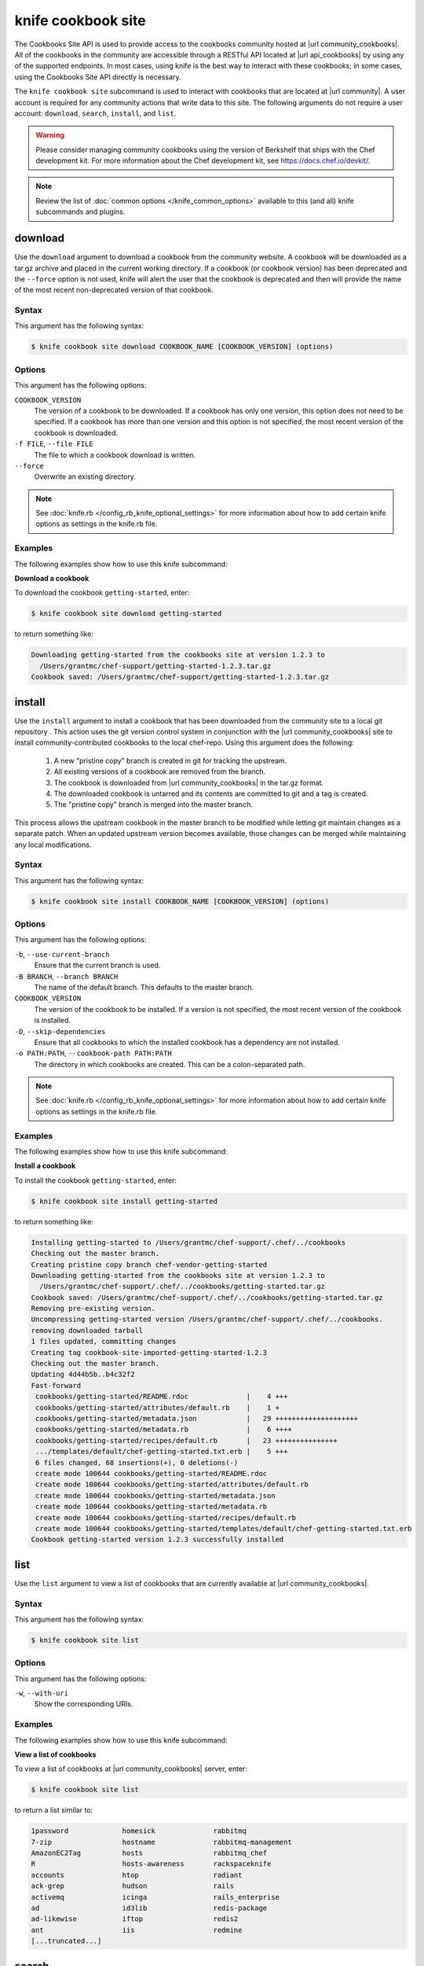 =====================================================
knife cookbook site 
=====================================================

.. tag api_cookbooks_site_summary

The Cookbooks Site API is used to provide access to the cookbooks community hosted at |url community_cookbooks|. All of the cookbooks in the community are accessible through a RESTful API located at |url api_cookbooks| by using any of the supported endpoints. In most cases, using knife is the best way to interact with these cookbooks; in some cases, using the Cookbooks Site API directly is necessary.

.. end_tag

.. tag knife_site_cookbook

The ``knife cookbook site`` subcommand is used to interact with cookbooks that are located at |url community|. A user account is required for any community actions that write data to this site. The following arguments do not require a user account: ``download``, ``search``, ``install``, and ``list``.

.. end_tag

.. warning:: .. tag notes_knife_cookbook_site_use_devkit_berkshelf

             Please consider managing community cookbooks using the version of Berkshelf that ships with the Chef development kit. For more information about the Chef development kit, see https://docs.chef.io/devkit/.

             .. end_tag

.. note:: .. tag knife_common_see_common_options_link

          Review the list of :doc:`common options </knife_common_options>` available to this (and all) knife subcommands and plugins.

          .. end_tag

download
=====================================================
Use the ``download`` argument to download a cookbook from the community website. A cookbook will be downloaded as a tar.gz archive and placed in the current working directory. If a cookbook (or cookbook version) has been deprecated and the ``--force`` option is not used, knife will alert the user that the cookbook is deprecated and then will provide the name of the most recent non-deprecated version of that cookbook.

Syntax
-----------------------------------------------------
This argument has the following syntax:

.. code-block:: bash

   $ knife cookbook site download COOKBOOK_NAME [COOKBOOK_VERSION] (options)

Options
-----------------------------------------------------
This argument has the following options:

``COOKBOOK_VERSION``
   The version of a cookbook to be downloaded. If a cookbook has only one version, this option does not need to be specified. If a cookbook has more than one version and this option is not specified, the most recent version of the cookbook is downloaded.

``-f FILE``, ``--file FILE``
   The file to which a cookbook download is written.

``--force``
   Overwrite an existing directory.

.. note:: .. tag knife_common_see_all_config_options

          See :doc:`knife.rb </config_rb_knife_optional_settings>` for more information about how to add certain knife options as settings in the knife.rb file.

          .. end_tag

Examples
-----------------------------------------------------
The following examples show how to use this knife subcommand:

**Download a cookbook**

To download the cookbook ``getting-started``, enter:

.. code-block:: bash

   $ knife cookbook site download getting-started

to return something like:

.. code-block:: bash

   Downloading getting-started from the cookbooks site at version 1.2.3 to
     /Users/grantmc/chef-support/getting-started-1.2.3.tar.gz
   Cookbook saved: /Users/grantmc/chef-support/getting-started-1.2.3.tar.gz

install
=====================================================
Use the ``install`` argument to install a cookbook that has been downloaded from the community site to a local git repository . This action uses the git version control system in conjunction with the |url community_cookbooks| site to install community-contributed cookbooks to the local chef-repo. Using this argument does the following:

  #. A new "pristine copy" branch is created in git for tracking the upstream.
  #. All existing versions of a cookbook are removed from the branch.
  #. The cookbook is downloaded from |url community_cookbooks| in the tar.gz format.
  #. The downloaded cookbook is untarred and its contents are committed to git and a tag is created.
  #. The "pristine copy" branch is merged into the master branch.

This process allows the upstream cookbook in the master branch to be modified while letting git maintain changes as a separate patch. When an updated upstream version becomes available, those changes can be merged while maintaining any local modifications.

Syntax
-----------------------------------------------------
This argument has the following syntax:

.. code-block:: bash

   $ knife cookbook site install COOKBOOK_NAME [COOKBOOK_VERSION] (options)

Options
-----------------------------------------------------
This argument has the following options:

``-b``, ``--use-current-branch``
   Ensure that the current branch is used.

``-B BRANCH``, ``--branch BRANCH``
   The name of the default branch. This defaults to the master branch.

``COOKBOOK_VERSION``
   The version of the cookbook to be installed. If a version is not specified, the most recent version of the cookbook is installed.

``-D``, ``--skip-dependencies``
   Ensure that all cookbooks to which the installed cookbook has a dependency are not installed.

``-o PATH:PATH``, ``--cookbook-path PATH:PATH``
   The directory in which cookbooks are created. This can be a colon-separated path.

.. note:: .. tag knife_common_see_all_config_options

          See :doc:`knife.rb </config_rb_knife_optional_settings>` for more information about how to add certain knife options as settings in the knife.rb file.

          .. end_tag

Examples
-----------------------------------------------------
The following examples show how to use this knife subcommand:

**Install a cookbook**

To install the cookbook ``getting-started``, enter:

.. code-block:: bash

   $ knife cookbook site install getting-started

to return something like:

.. code-block:: bash

   Installing getting-started to /Users/grantmc/chef-support/.chef/../cookbooks
   Checking out the master branch.
   Creating pristine copy branch chef-vendor-getting-started
   Downloading getting-started from the cookbooks site at version 1.2.3 to
     /Users/grantmc/chef-support/.chef/../cookbooks/getting-started.tar.gz
   Cookbook saved: /Users/grantmc/chef-support/.chef/../cookbooks/getting-started.tar.gz
   Removing pre-existing version.
   Uncompressing getting-started version /Users/grantmc/chef-support/.chef/../cookbooks.
   removing downloaded tarball
   1 files updated, committing changes
   Creating tag cookbook-site-imported-getting-started-1.2.3
   Checking out the master branch.
   Updating 4d44b5b..b4c32f2
   Fast-forward
    cookbooks/getting-started/README.rdoc              |    4 +++  
    cookbooks/getting-started/attributes/default.rb    |    1 +
    cookbooks/getting-started/metadata.json            |   29 ++++++++++++++++++++
    cookbooks/getting-started/metadata.rb              |    6 ++++
    cookbooks/getting-started/recipes/default.rb       |   23 +++++++++++++++
    .../templates/default/chef-getting-started.txt.erb |    5 +++
    6 files changed, 68 insertions(+), 0 deletions(-)
    create mode 100644 cookbooks/getting-started/README.rdoc
    create mode 100644 cookbooks/getting-started/attributes/default.rb
    create mode 100644 cookbooks/getting-started/metadata.json
    create mode 100644 cookbooks/getting-started/metadata.rb
    create mode 100644 cookbooks/getting-started/recipes/default.rb
    create mode 100644 cookbooks/getting-started/templates/default/chef-getting-started.txt.erb
   Cookbook getting-started version 1.2.3 successfully installed

list
=====================================================
Use the ``list`` argument to view a list of cookbooks that are currently available at |url community_cookbooks|.

Syntax
-----------------------------------------------------
This argument has the following syntax:

.. code-block:: bash

   $ knife cookbook site list

Options
-----------------------------------------------------
This argument has the following options:

``-w``, ``--with-uri``
   Show the corresponding URIs.

Examples
-----------------------------------------------------
The following examples show how to use this knife subcommand:

**View a list of cookbooks**

To view a list of cookbooks at |url community_cookbooks| server, enter:

.. code-block:: bash

   $ knife cookbook site list

to return a list similar to:

.. code-block:: bash

   1password             homesick              rabbitmq
   7-zip                 hostname              rabbitmq-management
   AmazonEC2Tag          hosts                 rabbitmq_chef
   R                     hosts-awareness       rackspaceknife
   accounts              htop                  radiant
   ack-grep              hudson                rails
   activemq              icinga                rails_enterprise
   ad                    id3lib                redis-package
   ad-likewise           iftop                 redis2
   ant                   iis                   redmine
   [...truncated...]

search
=====================================================
Use the ``search`` argument to search for a cookbook at |url community_cookbooks|. A search query is used to return a list of cookbooks at |url community_cookbooks| and uses the same syntax as the ``knife search`` subcommand.

Syntax
-----------------------------------------------------
This argument has the following syntax:

.. code-block:: bash

   $ knife cookbook site search SEARCH_QUERY (options)

Options
-----------------------------------------------------
This command does not have any specific options.

Examples
-----------------------------------------------------
The following examples show how to use this knife subcommand:

**Search for cookbooks**

To search for all of the cookbooks that can be used with Apache, enter:

.. code-block:: bash

   $ knife cookbook site search apache*

to return something like:

.. code-block:: bash

   apache2:
     cookbook:              https://supermarket.chef.io/api/v1/cookbooks/apache2
     cookbook_description:  Installs and configures apache2 using Debian symlinks 
                            with helper definitions
     cookbook_maintainer:   chef
     cookbook_name:         apache2
   instiki:
     cookbook:              https://supermarket.chef.io/api/v1/cookbooks/instiki
     cookbook_description:  Installs instiki, a Ruby on Rails wiki server under
                            passenger+Apache2.
     cookbook_maintainer:   jtimberman
     cookbook_name:         instiki
   kickstart:
     cookbook:              https://supermarket.chef.io/api/v1/cookbooks/kickstart
     cookbook_description:  Creates apache2 vhost and serves a kickstart file.
     cookbook_maintainer:   chef
     cookbook_name:         kickstart
   [...truncated...]

share
=====================================================
Use the ``share`` argument to add a cookbook to |url community_cookbooks|. This action will require a user account and a certificate for |url community|. By default, knife will use the user name and API key that is identified in the configuration file used during the upload; otherwise these values must be specified on the command line or in an alternate configuration file. If a cookbook already exists on |url community_cookbooks|, then only an owner or maintainer of that cookbook can make updates.

Syntax
-----------------------------------------------------
This argument has the following syntax:

.. code-block:: bash

   $ knife cookbook site share COOKBOOK_NAME CATEGORY (options)

Options
-----------------------------------------------------
This argument has the following options:

``CATEGORY``
   The cookbook category: ``"Databases"``, ``"Web Servers"``, ``"Process Management"``, ``"Monitoring & Trending"``, ``"Programming Languages"``, ``"Package Management"``, ``"Applications"``, ``"Networking"``, ``"Operating Systems & Virtualization"``, ``"Utilities"``, or ``"Other"``.

``-n``, ``--dry-run``
   Take no action and only print out results. Default: ``false``.

``-o PATH:PATH``, ``--cookbook-path PATH:PATH``
   The directory in which cookbooks are created. This can be a colon-separated path.

.. note:: .. tag knife_common_see_all_config_options

          See :doc:`knife.rb </config_rb_knife_optional_settings>` for more information about how to add certain knife options as settings in the knife.rb file.

          .. end_tag

Examples
-----------------------------------------------------
The following examples show how to use this knife subcommand:

**Share a cookbook**

To share a cookbook named ``apache2``:

.. code-block:: bash

   $ knife cookbook site share "apache2" "Web Servers"

show
=====================================================
Use the ``show`` argument to view information about a cookbook on |url community_cookbooks|.

Syntax
-----------------------------------------------------
This argument has the following syntax:

.. code-block:: bash

   $ knife cookbook site show COOKBOOK_NAME [COOKBOOK_VERSION]

Options
-----------------------------------------------------
This argument has the following options:

``COOKBOOK_VERSION``
   The version of a cookbook to be shown. If a cookbook has only one version, this option does not need to be specified. If a cookbook has more than one version and this option is not specified, a list of cookbook versions is returned.

Examples
-----------------------------------------------------
The following examples show how to use this knife subcommand:

**Show cookbook data**

To show the details for a cookbook named ``haproxy``:

.. code-block:: bash

   $ knife cookbook site show haproxy

to return something like:

.. code-block:: bash

   average_rating:
   category:        Networking
   created_at:      2009-10-25T23:51:07Z
   description:     Installs and configures haproxy
   external_url:
   latest_version:  https://supermarket.chef.io/api/v1/cookbooks/haproxy/versions/1_0_3
   maintainer:      opscode
   name:            haproxy
   updated_at:      2011-06-30T21:53:25Z
   versions:
     https://supermarket.chef.io/api/v1/cookbooks/haproxy/versions/1_0_3
     https://supermarket.chef.io/api/v1/cookbooks/haproxy/versions/1_0_2
     https://supermarket.chef.io/api/v1/cookbooks/haproxy/versions/1_0_1
     https://supermarket.chef.io/api/v1/cookbooks/haproxy/versions/1_0_0
     https://supermarket.chef.io/api/v1/cookbooks/haproxy/versions/0_8_1
     https://supermarket.chef.io/api/v1/cookbooks/haproxy/versions/0_8_0
     https://supermarket.chef.io/api/v1/cookbooks/haproxy/versions/0_7_0

**Show cookbook data as JSON**

To view information in JSON format, use the ``-F`` common option as part of the command like this:

.. code-block:: bash

   $ knife cookbook site show devops -F json

Other formats available include ``text``, ``yaml``, and ``pp``.

unshare
=====================================================
Use the ``unshare`` argument to stop the sharing of a cookbook at |url community_cookbooks|. Only the maintainer of a cookbook may perform this action.

.. note:: Unsharing a cookbook will break a cookbook that has set a dependency on that cookbook or cookbook version.

Syntax
-----------------------------------------------------
This argument has the following syntax:

.. code-block:: bash

   $ knife cookbook site unshare COOKBOOK_NAME/versions/VERSION

Options
-----------------------------------------------------
This command does not have any specific options.

Examples
-----------------------------------------------------
The following examples show how to use this knife subcommand:

**Unshare a cookbook**

To unshare a cookbook named ``getting-started``, enter:

.. code-block:: bash

   $ knife cookbook site unshare "getting-started"

**Unshare a cookbook version**

To unshare cookbook version ``0.10.0`` for the ``getting-started`` cookbook, enter:

.. code-block:: bash

   $ knife cookbook site unshare "getting-started/versions/0.10.0"
